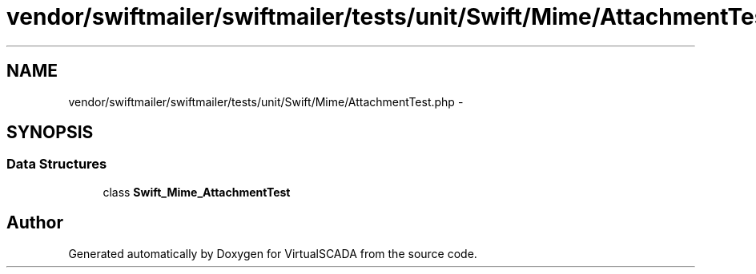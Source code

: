 .TH "vendor/swiftmailer/swiftmailer/tests/unit/Swift/Mime/AttachmentTest.php" 3 "Tue Apr 14 2015" "Version 1.0" "VirtualSCADA" \" -*- nroff -*-
.ad l
.nh
.SH NAME
vendor/swiftmailer/swiftmailer/tests/unit/Swift/Mime/AttachmentTest.php \- 
.SH SYNOPSIS
.br
.PP
.SS "Data Structures"

.in +1c
.ti -1c
.RI "class \fBSwift_Mime_AttachmentTest\fP"
.br
.in -1c
.SH "Author"
.PP 
Generated automatically by Doxygen for VirtualSCADA from the source code\&.
